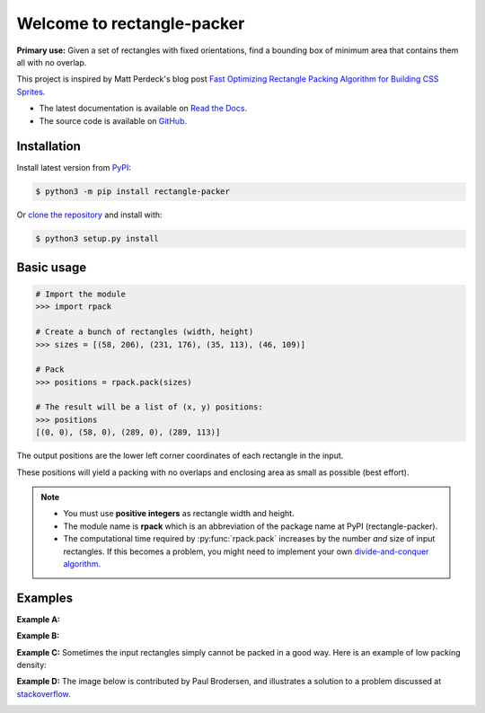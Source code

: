 ===========================
Welcome to rectangle-packer
===========================

|PyPI-Versions| |PyPI-Wheel| |Build-Status| |Read-the-Docs| |GitHub-License|

|PyPI-Downloads|

**Primary use:** Given a set of rectangles with fixed orientations,
find a bounding box of minimum area that contains them all with no
overlap.

This project is inspired by Matt Perdeck's blog post `Fast Optimizing
Rectangle Packing Algorithm for Building CSS Sprites`_.

* The latest documentation is available on `Read the Docs`_.
* The source code is available on `GitHub`_.


Installation
============

Install latest version from `PyPI`_:

.. code:: sh

    $ python3 -m pip install rectangle-packer

Or `clone the repository`_ and install with:

.. code:: sh

    $ python3 setup.py install


Basic usage
===========

.. code:: python

    # Import the module
    >>> import rpack

    # Create a bunch of rectangles (width, height)
    >>> sizes = [(58, 206), (231, 176), (35, 113), (46, 109)]

    # Pack
    >>> positions = rpack.pack(sizes)

    # The result will be a list of (x, y) positions:
    >>> positions
    [(0, 0), (58, 0), (289, 0), (289, 113)]

The output positions are the lower left corner coordinates of each
rectangle in the input.

These positions will yield a packing with no overlaps and enclosing
area as small as possible (best effort).

.. note::

    * You must use **positive integers** as rectangle width and height.

    * The module name is **rpack** which is an abbreviation of the package
      name at PyPI (rectangle-packer).

    * The computational time required by :py:func:`rpack.pack` increases by
      the number *and* size of input rectangles.  If this becomes a problem,
      you might need to implement your own `divide-and-conquer algorithm`_.


Examples
========

**Example A:**

.. image:: https://storage.googleapis.com/bucket.penlect.com/rpack/2.0.0/img/packing_best_10.png
   :alt: pack10
   :align: center

**Example B:**

.. image:: https://storage.googleapis.com/bucket.penlect.com/rpack/2.0.0/img/packing_phi.png
   :alt: packphi
   :align: center


**Example C:** Sometimes the input rectangles simply cannot be packed in
a good way. Here is an example of low packing density:

.. image:: https://storage.googleapis.com/bucket.penlect.com/rpack/2.0.0/img/packing_worst_10.png
   :alt: pack10bad
   :align: center


**Example D:** The image below is contributed by Paul Brodersen, and
illustrates a solution to a problem discussed at stackoverflow_.

.. image:: https://i.stack.imgur.com/kLat8.png
    :alt: PaulBrodersenExampleImage
    :align: center
    :width: 450px


.. _Read the Docs: https://rectangle-packer.readthedocs.io/en/latest/
.. _GitHub: https://github.com/Penlect/rectangle-packer
.. _`Fast Optimizing Rectangle Packing Algorithm for Building CSS Sprites`: http://www.codeproject.com/Articles/210979/Fast-optimizing-rectangle-packing-algorithm-for-bu
.. _`clone the repository`: https://github.com/Penlect/rectangle-packer
.. _stackoverflow: https://stackoverflow.com/a/53156709/2912349
.. _PyPI: https://pypi.org/project/rectangle-packer/
..  _`divide-and-conquer algorithm`: https://en.wikipedia.org/wiki/Divide-and-conquer_algorithm

.. |PyPI-Versions| image:: https://img.shields.io/pypi/pyversions/rectangle-packer.svg
   :target: https://pypi.org/project/rectangle-packer

.. |PyPI-Wheel| image:: https://img.shields.io/pypi/wheel/rectangle-packer.svg
   :target: https://pypi.org/project/rectangle-packer

.. |Build-Status| image:: https://travis-ci.com/Penlect/rectangle-packer.svg?branch=master
   :target: https://travis-ci.com/Penlect/rectangle-packer

.. |Read-the-Docs| image:: https://img.shields.io/readthedocs/rectangle-packer.svg
   :target: https://rectangle-packer.readthedocs.io/en/latest

.. |GitHub-License| image:: https://img.shields.io/github/license/Penlect/rectangle-packer.svg
   :target: https://raw.githubusercontent.com/Penlect/rectangle-packer/travis/LICENSE.md

.. |PyPI-Downloads| image:: https://img.shields.io/pypi/dm/rectangle-packer.svg
   :target: https://pypi.org/project/rectangle-packer
